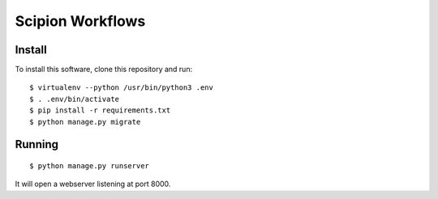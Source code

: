 Scipion Workflows
=================

Install
-------

To install this software, clone this repository and run::

  $ virtualenv --python /usr/bin/python3 .env
  $ . .env/bin/activate
  $ pip install -r requirements.txt
  $ python manage.py migrate


Running
-------

::

  $ python manage.py runserver

It will open a webserver listening at port 8000.
